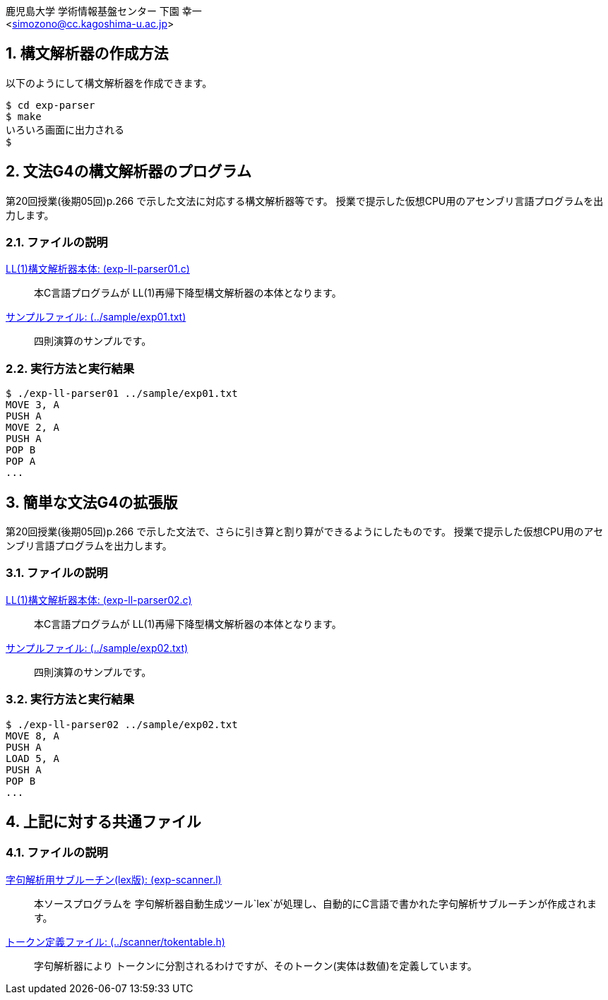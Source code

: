 = 簡単な文法の構文解析器
:Author: 鹿児島大学 学術情報基盤センター 下園 幸一
:Email: <simozono@cc.kagoshima-u.ac.jp>
:doctype: article
:compat-mode!:
:source-highlighter: coderay
:icons: font
:copyright: Computing and Communications Center, Kagoshima University
:notitle:
:sectnums:

== 構文解析器の作成方法
以下のようにして構文解析器を作成できます。

[source,bash]
----
$ cd exp-parser
$ make
いろいろ画面に出力される
$
----

== 文法G4の構文解析器のプログラム
第20回授業(後期05回)p.266 で示した文法に対応する構文解析器等です。
授業で提示した仮想CPU用のアセンブリ言語プログラムを出力します。

=== ファイルの説明
link:exp-ll-parser01.c[LL(1)構文解析器本体: (exp-ll-parser01.c)]:: 本C言語プログラムが
LL(1)再帰下降型構文解析器の本体となります。
link:../sample/exp01.txt[サンプルファイル: (../sample/exp01.txt)]:: 四則演算のサンプルです。

=== 実行方法と実行結果
[source, shell]
----
$ ./exp-ll-parser01 ../sample/exp01.txt
MOVE 3, A
PUSH A
MOVE 2, A
PUSH A
POP B
POP A
...
----

== 簡単な文法G4の拡張版
第20回授業(後期05回)p.266 で示した文法で、さらに引き算と割り算ができるようにしたものです。
授業で提示した仮想CPU用のアセンブリ言語プログラムを出力します。

=== ファイルの説明
link:exp-ll-parser02.c[LL(1)構文解析器本体: (exp-ll-parser02.c)]:: 本C言語プログラムが
LL(1)再帰下降型構文解析器の本体となります。
link:../sample/exp02.txt[サンプルファイル: (../sample/exp02.txt)]:: 四則演算のサンプルです。

=== 実行方法と実行結果

[source,shell]
----
$ ./exp-ll-parser02 ../sample/exp02.txt
MOVE 8, A
PUSH A
LOAD 5, A
PUSH A
POP B
...
----

== 上記に対する共通ファイル
=== ファイルの説明
link:exp-scanner.l[字句解析用サブルーチン(lex版): (exp-scanner.l)]:: 本ソースプログラムを
字句解析器自動生成ツール`lex`が処理し、自動的にC言語で書かれた字句解析サブルーチンが作成されます。
link:../scanner/tokentable.h[トークン定義ファイル: (../scanner/tokentable.h)]:: 字句解析器により
トークンに分割されるわけですが、そのトークン(実体は数値)を定義しています。
